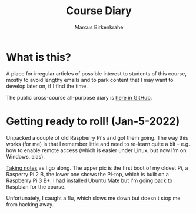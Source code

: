 #+TITLE:Course Diary
#+AUTHOR: Marcus Birkenkrahe
#+STARTUP: overview hideblocks
#+options: ^:nil toc:1
* What is this?

  A place for irregular articles of possible interest to students of
  this course, mostly to avoid lengthy emails and to park content that
  I may want to develop later on, if I find the time.

  The public cross-course all-purpose diary is [[https://github.com/birkenkrahe/org/blob/master/diary.org][here in GitHub]].
* Getting ready to roll! (Jan-5-2022)

  Unpacked a couple of old Raspberry Pi's and got them going. The way
  this works (for me) is that I remember little and need to re-learn
  quite a bit - e.g. how to enable remote access (which is easier
  under Linux, but now I'm on Windows, alas).

  [[https://github.com/birkenkrahe/os420/blob/main/pi/README.org][Taking notes]] as I go along. The upper pic is the first boot of my
  oldest Pi, a Rasperry Pi 2 B, the lower one shows the Pi-top, which
  is built on a Raspberry Pi 3 B+. I had installed Ubuntu Mate but I'm
  going back to Raspbian for the course.

  Unfortunately, I caught a flu, which slows me down but doesn't stop
  me from hacking away.

  #+name:pi2
  #+attr_html: :width 500px
  [[./img/pi2.jpg]]

  #+name:pi-top
  #+attr_html: :width 500px
  [[./img/pi-top.jpg]]
